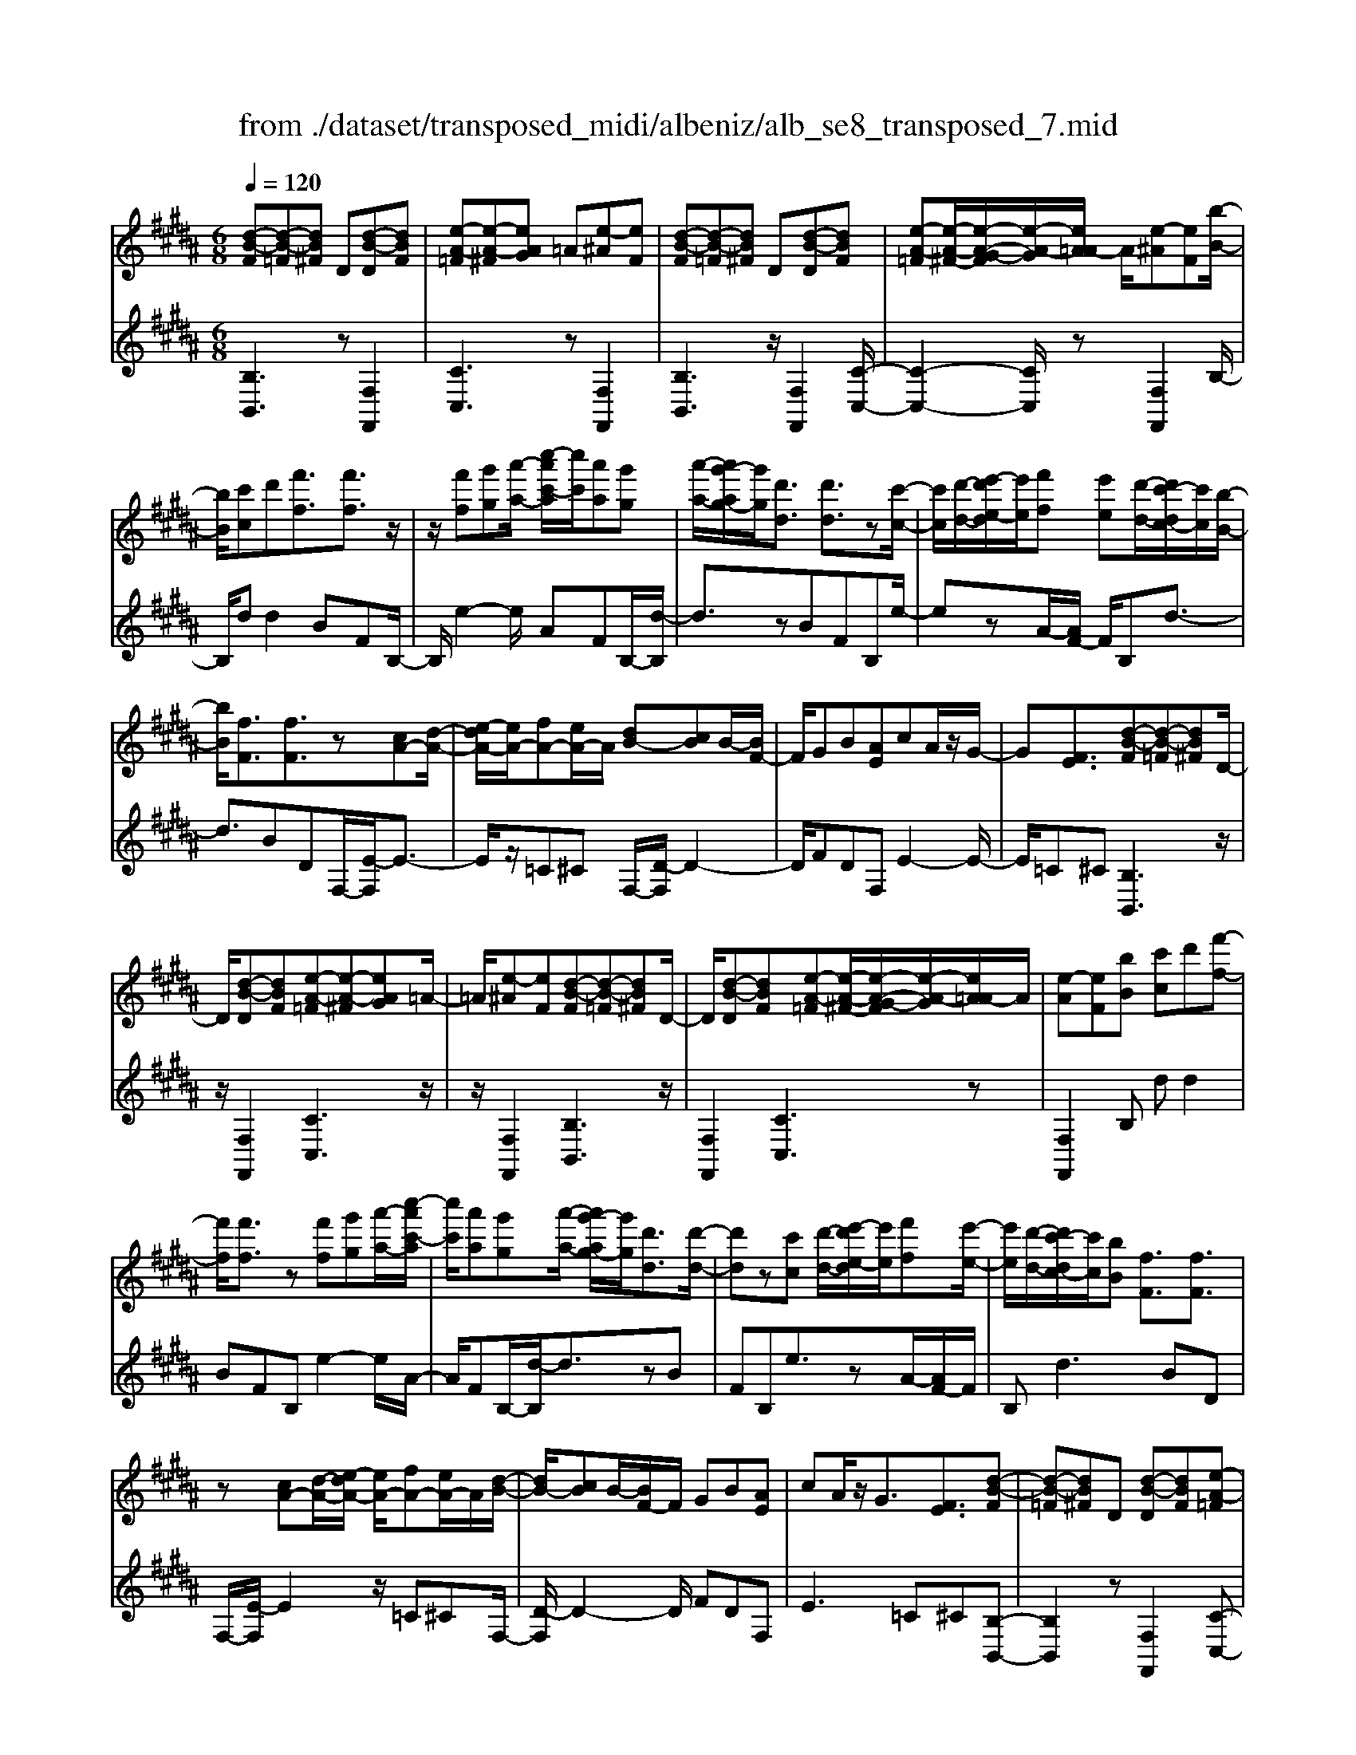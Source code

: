 X: 1
T: from ./dataset/transposed_midi/albeniz/alb_se8_transposed_7.mid
M: 6/8
L: 1/8
Q:1/4=120
K:B % 5 sharps
V:1
%%MIDI program 0
[d-B-F][d-B-=F][dB^F] D[d-B-D][dBF]| \
[e-A-=F][e-A-^F][eAG] =A[e-^A][eF]| \
[d-B-F][d-B-=F][dB^F] D[d-B-D][dBF]| \
[e-A-=F][e-A-^F-]/2[e-A-G-F]/2[e-A-G]/2[eA=A-]/2 A/2[e-^A][eF][b-B-]/2|
[bB]/2[c'c]d'[f'f]3/2[f'f]3/2z/2| \
z/2[f'f][g'g][a'-a-]/2 [c''-a'c'-a]/2[c''c']/2[a'a][g'g]| \
[a'-a-]/2[a'g'-ag-]/2[g'g]/2[d'd]3/2 [d'd]3/2z[c'-c-]/2| \
[c'c]/2[d'-d-]/2[e'-d'e-d]/2[e'e]/2[f'f] [e'e][d'-d-]/2[d'c'-dc-]/2[c'c]/2[b-B-]/2|
[bB]/2[fF]3/2[fF]3/2z[cA-][d-A-]/2| \
[e-dA-]/2[eA-]/2[fA-][eA-]/2A/2 [dB-][cB]B/2-[BF-]/2| \
F/2GB[AE]cA/2z/2G/2-| \
G[FE]3/2[d-B-F][d-B-=F][dB^F]D/2-|
D/2[d-B-D][dBF][e-A-=F][e-A-^F][eAG]=A/2-| \
=A/2[e-^A][eF][d-B-F][d-B-=F][dB^F]D/2-| \
D/2[d-B-D][dBF][e-A-=F][e-A-^F-]/2[e-A-G-F]/2[e-A-G]/2[eA=A-]/2A/2| \
[e-A][eF][bB] [c'c]d'[f'-f-]|
[f'f]/2[f'f]3/2z [f'f][g'g][a'-a-]/2[c''-a'c'-a]/2| \
[c''c']/2[a'a][g'g][a'-a-]/2 [a'g'-ag-]/2[g'g]/2[d'd]3/2[d'-d-]/2| \
[d'd]z[c'c] [d'-d-]/2[e'-d'e-d]/2[e'e]/2[f'f][e'-e-]/2| \
[e'e]/2[d'-d-]/2[d'c'-dc-]/2[c'c]/2[bB] [fF]3/2[fF]3/2|
z[cA-][d-A-]/2[e-dA-]/2 [eA-]/2[fA-][eA-]/2A/2[d-B-]/2| \
[dB-]/2[cB]B/2-[BF-]/2F/2 GB[AE]| \
cA/2z/2G3/2[FE]3/2[d-B-F]| \
[d-B-=F][dB^F]D [d-B-D][dBF][e-A-=F]|
[e-A-F][eAG]=A [e-^A][eF][d-B-F]| \
[d-B-=F][dB^F]D [d-B-D][dBF][e-A-=F]| \
[e-A-F-]/2[e-A-G-F]/2[e-A-G]/2[eA=A-]/2A/2[e-^A][eF][bB][c'-c-]/2| \
[c'c]/2d'[f'f]3z[f'-f-]/2|
[f'f]/2[g'g][=a'-a-]/2[c''-a'c'-a]/2[c''c']/2 [a'a][g'g][f'-f-]/2[f'b-fB-]/2| \
[bB]/2[bB][c'c]2z[d'-d-]/2[e'-d'e-d]/2[e'e]/2| \
[f'f][b'b][g'-g-]/2[g'f'-gf-]/2 [f'f]/2[e'e][bB][b-B-]/2| \
[bB]/2[e'-e-]2[e'e]/2 [g'-e'-b-g-]2[g'e'bg]/2[b'-g'-e'-b-]/2|
[b'g'e'b]3/2z[b-B-]2[bB]/2[e'-e-]| \
[e'e]3/2z/2[=g'-e'-b-g-]2[g'e'bg]/2[b'-g'-e'-b-]3/2| \
[b'=g'e'b][bB][c'c] d'[f'f]3/2[f'-f-]/2| \
[f'f]z/2[f'f][g'g][a'a][c''-c'-]/2[c''a'-c'a-]/2[a'a]/2|
[g'g][a'a][g'-g-]/2[g'd'-gd-]/2 [d'd][d'd]3/2z/2| \
z/2[f'f][g'g][f'-f-]/2 [f'e'-fe-]/2[e'e]/2[d'd][c'c]| \
[d'-d-]/2[e'-d'e-d]/2[e'e]/2[b'b]3/2 [g'g]3/2z[g'-g-]/2| \
[g'g]/2[b'-b-]/2[b'g'-bg-]/2[g'g]/2[e'e] [d'd][c'-c-]/2[d'-c'd-c]/2[d'd]/2[e'-e-]/2|
[e'e]/2[a'a]3/2[g'-g-]2[g'g]/2[=c'c][^c'-c-]/2| \
[c'c]/2[e'e]3/2[d'd]2[d-B-F][d-B-=F]| \
[dBF]D[d-B-D] [dBF][e-A-=F][e-A-^F]| \
[eAG]=A[e-^A] [eF][d-B-F][d-B-=F]|
[dBF]D[d-B-D] [dBF][e-A-=F-]/2[e-A-^F-=F]/2[e-A-^F]/2[e-A-G-]/2| \
[e-A-G]/2[eA=A-]/2A/2[e-^A][eF][bB][c'c]d'/2-| \
d'/2[f'f]3/2[f'f]3/2z[f'f][g'-g-]/2| \
[g'g]/2[a'-a-]/2[c''-a'c'-a]/2[c''c']/2[a'a] [g'g][a'-a-]/2[a'g'-ag-]/2[g'g]/2[d'-d-]/2|
[d'd][d'd]3/2z[c'c][d'-d-]/2[e'-d'e-d]/2[e'e]/2| \
[f'f][e'e][d'-d-]/2[d'c'-dc-]/2 [c'c]/2[bB][fF]3/2| \
[fF]3/2z[cA-][d-A-]/2[e-dA-]/2[eA-]/2[fA-]| \
[eA-]/2A/2[dB-][cB] B/2-[BF-]/2F/2GB/2-|
B/2[AE]cA/2 z/2G3/2[F-E-]| \
[FE]/2[bB][c'c]d'[f'f]3/2[f'-f-]| \
[f'f]/2z[f'f][g'-g-]/2 [a'-g'a-g]/2[a'a]/2[c''c'][a'a]| \
[g'-g-]/2[a'-g'a-g]/2[a'a]/2[g'g][d'd]3/2[d'd]3/2z/2|
z/2[c'-c-]/2[d'-c'd-c]/2[d'd]/2[e'e] [f'f][e'-e-]/2[e'd'-ed-]/2[d'd]/2[c'-c-]/2| \
[c'c]/2[bB][fF]3/2 [fF]3/2z[c-A-]/2| \
[d-cA-]/2[dA-]/2[eA-][fA-] [eA-]/2A/2[dB-][c-B-]/2[cB-B]/2| \
B/2FGB[AE]cA/2|
z/2G3/2[FE]3/2[d-B-F][d-B-=F][d-B-^F-]/2| \
[dBF]/2D[d-B-D][dBF][e-A-=F][e-A-^F][e-A-G-]/2| \
[eAG]/2=A[e-^A][eF][d-B-F][d-B-=F][d-B-^F-]/2| \
[dBF]/2D[d-B-D][dBF][e-A-=F][e-A-^F-]/2[e-A-G-F]/2[e-A-G]/2|
[eA=A-]/2A/2[e-^A][eF] [d-B-F][d-B-=F][dB^F]| \
D[d-B-D][dBF] [d-B-F][d-B-=F][d-B-^F-]| \
[dBF]/2D-[d-B-D-D]/2[d-B-D] [dBF]3/2[d-B-D-]3/2| \
[d-B-D-]6|
[dBD]2z3[b-=g-]| \
[b-=g-]4[bg]3/2=a/2-| \
=a/2b=c'z/2 =d'f'e'| \
[b-=g-]6|
[b=g]/2=ab=c'=d'e'c'/2-| \
=c'/2bz/2=a =gef| \
=g[=ae]b z/2a=c'=d'/2-| \
=d'/2=c'z/2[e'-b-=g-e-]4|
[e'-b-=g-e-]2[e'bge]/2b3-b/2-| \
b3- b/2[b-=g-]2[b-g-]/2| \
[b=g]4=ab| \
=c'=d'f' e'z/2[b-=g-]3/2|
[b-=g-]4[b-g-]/2[b=a-g]/2a/2b/2-| \
b/2z/2=c'=d' e'c'b| \
=a=ge z/2fg[a-e-]/2| \
[=ae]/2ba=c'z/2=d'c'|
[e'-b-=g-e-]6| \
[e'b=ge]/2z4z3/2| \
zf/2b4-b/2-| \
b2z =ab=c'|
=d'e'f/2b3-b/2-| \
b3 zf=a/2[a=g]/2| \
=gfe def| \
z/2bc'd'[e'=g]b=a/2|
=g/2[=ag-]/2g/2fz/2 e/2-[ed-]/2[b-d-]2| \
[b-d-]4[bd]/2[e-A-]3/2| \
[e-A-]4[eA][b-f]/2b/2-| \
b4-b3/2z/2|
z/2=az/2b =c'=d'e'| \
[b-f]/2b4-b3/2-| \
b/2zf=a/2>=g/2[ag-]/2g/2fz/2| \
ede fbc'|
d'z/2[e'=g]b=a/2>g/2[ag-]/2g/2f/2-| \
f/2e/2>d/2b4-b/2-| \
b6-| \
b2-b/2z/2 [b-=g-]3|
[b-=g-]3 [bg]/2=ab=c'/2-| \
=c'/2=d'f'e'[b-=g-]2[b-g-]/2| \
[b=g]4=ab| \
=c'=d'e' c'z/2b=a/2-|
=a/2=gefgz/2[ae]| \
b=a=c' =d'z/2c'[e'-b-=g-e-]/2| \
[e'-b-=g-e-]4[e'-b-g-e][e'bg]| \
=gfe z/2BGE/2-|
E/2[e-B-=G][e-B-F][e-B-]/2 [eBG]EG| \
B[e-B-=G][e-B-F] [e-B-]/2[eBG]EG/2-| \
=G/2B[e-B-G][e-B-F][e-B-]/2[eBG]E| \
=GB[e-B-G] [e-B-F][e-B-]/2[eBG]E/2-|
E=G-[B-G]/2B3/2[d-B-F][d-B-]/2[d-B-=F-]/2| \
[d-B-=F]/2[dB^F]DFz/2B[d-B-F]| \
[d-B-=F][d-B-^F][dBD-]/2D/2 FBz/2[g-e-A-]/2| \
[geA]/2[feA][geA][feA][geA][feA][g'-e'-a-]/2|
[g'e'a]/2[f'e'a][g'e'a][f'e'a][g'e'a][f'e'a][d-B-F-]/2| \
[d-B-F]/2[d-B-=F][dB^F]Dz/2[d-B-D][dBF]| \
[e-A-=F][e-A-^F][eAG] =A[e-^A][eF]| \
[d-B-F][d-B-=F][dB^F] D[d-B-D][dBF]|
[e-A-=F][e-A-^F][eAG] =A[e-^A][eF]| \
[bB][c'c]d' [f'f]3/2[f'f]3/2| \
z[f'f][g'-g-]/2[a'-g'a-g]/2 [a'a]/2[c''c'][a'a][g'-g-]/2| \
[a'-g'a-g]/2[a'a]/2[g'g][d'd]3/2[d'd]3/2z/2[c'-c-]/2|
[c'c]/2[d'd][e'e][f'-f-]/2 [f'e'-fe-]/2[e'e]/2[d'd][c'c]| \
[b-B-]/2[bf-BF-]/2[fF][fF]3/2z[cA-][d-A-]/2| \
[dA-]/2[eA-][f-A-]/2[feA-]/2A/2 [dB-][cB]B| \
FGB [A-E-]/2[c-AE]/2c/2A/2z/2G/2-|
G[FE]3/2[d-B-F][d-B-=F][dB^F]D/2-| \
D/2[d-B-D][dBF][e-A-=F][e-A-^F][eAG]=A/2-| \
=A/2[e-^A][eF][d-B-F][d-B-=F][dB^F]D/2-| \
D/2[d-B-D][dBF][e-A-=F][e-A-^F-]/2[e-A-G-F]/2[e-A-G]/2[eA=A-]/2A/2|
[e-A][eF]z/2[bB][c'-c-]/2[d'-c'c]/2d'/2[f'-f-]| \
[f'f]2z [f'f][g'g][=a'-a-]/2[c''-a'c'-a]/2| \
[c''c']/2[=a'a][g'g][f'-f-]/2 [f'b-fB-]/2[bB]/2[bB][c'-c-]| \
[c'c]z[d'-d-]/2[e'-d'e-d]/2 [e'e]/2[f'f][b'b][g'-g-]/2|
[g'f'-gf-]/2[f'f]/2[e'e][bB] [bB][e'-e-]2| \
[e'e]/2[g'-e'-b-g-]2[g'e'bg]/2 [b'g'e'b]2z| \
[b-B-]2[bB]/2[e'-e-]2[e'e]/2z/2[=g'-e'-b-g-]/2| \
[=g'e'bg]2[b'-g'-e'-b-]2[b'g'e'b]/2[bB][c'-c-]/2|
[c'c]/2[d'd][f'f]3/2 [f'f]3/2z[f'-f-]/2| \
[g'-f'g-f]/2[g'g]/2[a'a][c''-c'-]/2[c''a'-c'a-]/2 [a'a]/2[g'g][a'a][g'-g-]/2| \
[g'd'-gd-]/2[d'd][d'd]3/2 z[f'f][g'g]| \
[f'-f-]/2[f'e'-fe-]/2[e'e]/2[d'd][c'c][d'-d-]/2[e'-d'e-d]/2[e'e]/2[b'-b-]|
[b'b]/2[g'g]3/2z [g'g][b'-b-]/2[b'g'-bg-]/2[g'g]/2[e'-e-]/2| \
[e'e]/2[d'd][c'-c-]/2[d'-c'd-c]/2[d'd]/2 [e'e][a'a]3/2[g'-g-]/2| \
[g'g]2[=c'c] [^c'c][e'e]3/2[d'-d-]/2| \
[d'd]3/2[d-B-F][d-B-=F][dB^F]D[d-B-D-]/2|
[d-B-D]/2[dBF][e-A-=F][e-A-^F][eAG]=A[e-^A-]/2| \
[e-A]/2[eF][d-B-F][d-B-=F][dB^F]D[d-B-D-]/2| \
[d-B-D]/2[dBF][e-A-=F-]/2[e-A-^F-=F]/2[e-A-^F]/2 [e-A-G][eA=A-]/2A/2[e-^A]| \
[eF][bB][c'c] d'[f'f]3/2[f'-f-]/2|
[f'f]z[f'f] [g'g][a'-a-]/2[c''-a'c'-a]/2[c''c']/2[a'-a-]/2| \
[a'a]/2[g'g][a'-a-]/2[a'g'-ag-]/2[g'g]/2 [d'd]3/2[d'd]3/2| \
z[c'c][d'-d-]/2[e'-d'e-d]/2 [e'e]/2[f'f][e'e][d'-d-]/2| \
[d'c'-dc-]/2[c'c]/2[bB][fF]3/2[fF]3/2z|
[cA-][d-A-]/2[e-dA-]/2[eA-]/2[fA-][eA-]/2A/2[dB-][c-B-]/2| \
[cB]/2B/2-[BF-]/2F/2G B[AE]c| \
A/2z/2G3/2[FE]3/2[bB][c'c]| \
d'[f'f]3/2[f'f]3/2z[f'f]|
[g'-g-]/2[a'-g'a-g]/2[a'a]/2[c''c'][a'a][g'-g-]/2[a'-g'a-g]/2[a'a]/2[g'g]| \
[d'd]3/2[d'd]3/2 z[c'-c-]/2[d'-c'd-c]/2[d'd]/2[e'-e-]/2| \
[e'e]/2[f'f][e'-e-]/2[e'd'-ed-]/2[d'd]/2 [c'c][bB][f-F-]| \
[fF]/2[fF]3/2z [c-A-]/2[d-cA-]/2[dA-]/2[eA-][f-A-]/2|
[fA-]/2[eA-]/2A/2[dB-][c-B-]/2 [cB-B]/2B/2FG| \
B[AE]c A/2z/2G3/2[F-E-]/2| \
[FE][d-B-F][d-B-=F] [dB^F]D[d-B-D]| \
[dBF][e-A-=F][e-A-^F] [eAG]=A[e-^A]|
[e-F-]/2[ed-B-F-F]/2[d-B-F]/2[d-B-=F][dB^F]D[d-B-D][d-B-F-]/2| \
[dBF]/2[e-A-=F][e-A-^F][eAG]=A[e-^A][e-F-]/2| \
[eF]/2[d-B-F][d-B-=F][dB^F]D[d-B-D][d-B-F-]/2| \
[dBF]/2[d-B-F][d-B-=F][d-B-^F][dB]/2D-[d-B-D-D]/2[d-B-D-]/2|
[d-B-D]/2[dBF]2[d-B-D-]3[d-B-D-]/2| \
[d-B-D-]4[d-B-D-]3/2[b'-d'-b-dBD]/2| \
[b'-d'-b-]2[b'd'b]/2z/2 [b''-f''-d''-b'-]3|[b''f''d''b']3 
V:2
%%clef treble
%%MIDI program 0
[B,B,,]3 z[F,F,,]2| \
[CC,]3 z[F,F,,]2| \
[B,B,,]3 z/2[F,F,,]2[C-C,-]/2| \
[C-C,-]2[CC,]/2z[F,F,,]2B,/2-|
B,/2dd2BFB,/2-| \
B,/2e2-e/2 AFB,/2-[d-B,]/2| \
d3/2zBFB,e/2-| \
ezA/2-[AF-]/2 F/2B,d3/2-|
d3/2BDF,/2-[E-F,]/2E3/2-| \
E/2z/2=C^C F,/2-[D-F,]/2D2-| \
D/2FDF,E2-E/2-| \
E/2=C^C[B,B,,]3z/2|
z/2[F,F,,]2[CC,]3z/2| \
z/2[F,F,,]2[B,B,,]3z/2| \
[F,F,,]2[CC,]3z| \
[F,F,,]2B, dd2|
BFB, e2-e/2A/2-| \
A/2FB,/2-[d-B,]/2d3/2zB| \
FB,e3/2zA/2-[AF-]/2F/2| \
B,d2>B2D|
F,/2-[E-F,]/2E2 z/2=C^CF,/2-| \
[D-F,]/2D2-D/2 FDF,| \
E2>=C2^C[B,-B,,-]| \
[B,B,,]2z [F,F,,]2[C-C,-]|
[CC,]2z/2[F,F,,]2[B,-B,,-]3/2| \
[B,B,,]3/2z[F,F,,]2[C-C,-]3/2| \
[CC,]3/2z[F,F,,]2B,d/2-| \
d/2d2BFB,e/2-|
e2=A F/2-[FB,-]/2B,/2d3/2-| \
dz/2=A/2-[AF-]/2F/2 B,A2-| \
=A/2DB,E,G2-G/2| \
EB,E, B2-B/2G/2-|
G/2EE,/2-[=G-E,]/2G2z/2E| \
B,E,/2-[B-E,]/2B2z/2=GE/2-| \
E/2F,dd2BF/2-| \
F/2F,e2-e/2AF|
B,/2-[d-B,]/2d3/2zBFG,/2-| \
G,/2=A2-A/2 G=c^C,/2-[B-C,]/2| \
B2-B/2CBF,E/2-| \
E2C B/2-[BF,-]/2F,/2B3/2-|
B3/2FeF,/2-[D-F,]/2D/2E| \
G3/2z/2F3/2-[FB,-B,,-]/2[B,-B,,-]2| \
[B,B,,]/2z[F,F,,]2[C-C,-]2[C-C,-]/2| \
[CC,]/2z[F,F,,]2[B,-B,,-]2[B,-B,,-]/2|
[B,B,,]/2z[F,F,,]2[C-C,-]2[C-C,-]/2| \
[CC,]/2z/2[F,F,,]2 z/2B,dd/2-| \
d-[dB-]/2B/2F Ce2-| \
e/2z/2A/2-[AF-]/2F/2B,d2z/2|
BFC e3/2zA/2-| \
A/2FB,/2-[d-B,]/2d2-d/2B| \
DF,E2-E/2=C^C/2-| \
C/2F,D2-D/2-[F-D]/2F/2D|
F,E2>=C2^C| \
B,dd2BF| \
Ce2- e/2AFB,/2-| \
[d-B,]/2d3/2z BFC|
e3/2zAF/2-[FB,-]/2B,/2d-| \
d2B DF,E-| \
E3/2=C^CF,D3/2-| \
D-[F-D]/2F/2D F,E2-|
E=C^C [B,B,,]3| \
z[F,F,,]2 [CC,]3| \
z[F,F,,]2 [B,B,,]3| \
z/2[F,F,,]2[CC,]3z/2|
z/2[F,F,,]2[B,B,,]3z/2| \
z/2[F,F,,]2[B,-B,,-]3[B,B,,]/2| \
z[F,F,,]3[B,-B,,-]2| \
[B,-B,,-]6|
[B,B,,]3/2z3E,B,/2-| \
B,/2Ez/2=G =AB[e-=c-]| \
[e-=c-]4[ec]3/2E,/2-| \
E,/2B,E=G=AB[e-=c-]/2|
[e=c]6| \
E,B,E =Gz/2=AB/2-| \
B/2[=c-E-]4[c-E-]3/2| \
[=cE]E,z/2B,E=G=A/2-|
=A/2Bz/2[d-A-]4| \
[d=A]3 E,B,E| \
=G=AB [e-=c-]3| \
[e-=c-]3 [ec]/2E,B,E/2-|
E/2=Gz/2=A B[e-=c-]2| \
[e-=c-]4[ecE,-]/2E,/2z/2B,/2-| \
B,/2E=G=AB[=c-E-]3/2| \
[=c-E-]4[cE]z/2E,/2-|
E,/2B,E=G=Az/2B| \
eB=A =Gz/2FE/2-| \
E/2B,,F,B,z/2DF| \
B[e-=c-F-]4[e-c-F-]|
[e=cF]3/2B,,F,B,DF/2-| \
F/2z/2B/2-[BF-B,-]/2[=c-=A-F-B,-]4| \
[=c-=A-FB,]3/2[cA]/2[B-B,,]/2B/2 z/2=GFD/2-| \
D/2A,B,E,A,z/2B,|
DE=G B,,=F,z/2^F,/2-| \
F,/2B,DF=Gz/2E| \
=C=G,E, C,z/2B,,F,/2-| \
F,/2B,DFz/2B[e-=c-F-]|
[e-=c-F-]4[ecF]3/2B,,/2-| \
B,,/2F,B,DFB[=c-=A-F-B,-]/2| \
[=c-=A-F-B,-]4[cAFB,-]3/2B,/2| \
[B-B,,]/2B/2=GF z/2DA,B,/2-|
B,/2E,A,B,DEz/2| \
=GB,,=F, ^F,B,D| \
z/2F=A=GFDz/2| \
=CB,E, B,Ez/2=G/2-|
=G/2=AB[e-=c-]3[e-c-]/2| \
[e=c]3 E,B,E| \
=G=AB [e-=c-]3| \
[e-=c-]3 [ec]/2E,B,E/2-|
E/2=Gz/2=A B[=c-E-]2| \
[=c-E-]4[cE]/2E,z/2| \
B,E=G Bez| \
z6|
[B,-C,-]6| \
[B,C,]/2=g4-g3/2-| \
=g[G,-C,-]4[G,-C,-]| \
[=G,C,]3/2g4-g/2-|
=g3- g/2[F,-F,,-]2[F,-F,,-]/2| \
[F,F,,]4f2-| \
f4-f/2[F,-F,,-]3/2| \
[F,F,,]3/2c'/2f'3[F-F,-]|
[FF,]2[f''-c'']/2f''2-f''/2[B,-B,,-]| \
[B,B,,]2z3/2[F,F,,]2[C-C,-]/2| \
[C-C,-]2[CC,]/2z[F,F,,]2[B,-B,,-]/2| \
[B,-B,,-]2[B,B,,]/2z[F,F,,]2[C-C,-]/2|
[C-C,-]2[CC,]/2z/2 [F,F,,]2z/2B,/2-| \
B,/2d/2-[d-d]/2d3/2 BFB,| \
e2-e/2AFB,d/2-| \
d3/2z/2B FB,e-|
e/2zAFB,/2-[d-B,]/2d3/2-| \
dBD F,E2-| \
E/2=C^CF,D2-D/2-| \
[F-D]/2F/2DF, E3|
=C^C[B,B,,]3z| \
[F,F,,]2[CC,]3z| \
[F,F,,]2[B,B,,]3z/2[F,-F,,-]/2| \
[F,F,,]3/2[CC,]3z[F,-F,,-]/2|
[F,F,,]3/2B,dd2B/2-| \
B/2FB,e2-e/2=A| \
FB,/2-[d-B,]/2d2z/2=AF/2-| \
F/2B,/2-[=A-B,]/2A2z/2D/2-[DB,-]/2B,/2E,/2-|
E,/2G2-G/2 EB,E,| \
B2-B/2GEE,=G/2-| \
=G2E B,E,B-| \
B3/2=GEz/2F,d/2-[d-d]/2|
d3/2BFF,e3/2-| \
eAF B,d2| \
z/2BFG,=A2-A/2| \
G=c^C,/2-[B-C,]/2 B2-B/2C/2-|
C/2BF,E2-E/2D| \
B/2-[BF,-]/2F,/2B2>F2e/2-| \
e/2F,/2-[D-F,]/2D/2E G3/2z/2F-| \
F[B,B,,]3z[F,-F,,-]|
[F,F,,][CC,]3z/2[F,-F,,-]3/2| \
[F,F,,]/2[B,B,,]3z[F,-F,,-]3/2| \
[F,F,,]/2[CC,]3z[F,-F,,-]3/2| \
[F,F,,]/2B,dd2BF/2-|
F/2B,e2-e/2AF| \
B,/2-[d-B,]/2d3/2zBFB,/2-| \
B,/2e3/2z AF/2-[FB,-]/2B,/2d/2-| \
d2-d/2BDF,E/2-|
E2=C ^CF,D-| \
D3/2-[F-D]/2F/2DF,E3/2-| \
E3/2=C^CB,dd/2-| \
d3/2BFB,e3/2-|
eAF/2-[FB,-]/2 B,/2d2z/2| \
z/2BFB,/2- [e-B,]/2e3/2z| \
A/2-[AF-]/2F/2B,d2-d/2-[dB-]/2B/2| \
DF,2<E2=C/2-[^C-=C]/2|
C/2F,D2>F2D/2-| \
D/2F,/2-[E-F,]/2E2-E/2=C^C| \
[B,B,,]3 z[F,F,,]2| \
[CC,]3 z[F,F,,]2|
[B,B,,]3 z/2[F,F,,]2[C-C,-]/2| \
[C-C,-]2[CC,]/2z[F,F,,]2[B,-B,,-]/2| \
[B,-B,,-]2[B,B,,]/2z[F,F,,]2[B,-B,,-]/2| \
[B,B,,]3 z[F,-F,,-]2|
[F,F,,]3/2[B,-B,,-]4[B,-B,,-]/2| \
[B,-B,,-]4[B,-B,,-]/2[B-B,-B,B,,]/2[B-B,-]| \
[BB,]3/2z/2[B,-B,,-]4|[B,B,,]2

